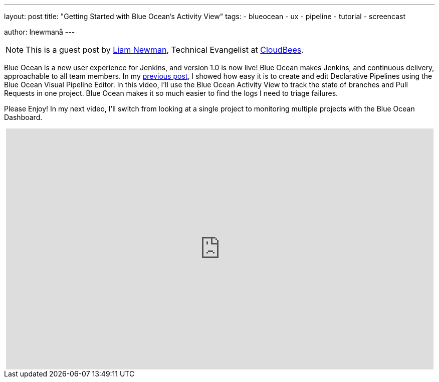 ---
layout: post
title: "Getting Started with Blue Ocean's Activity View"
tags:
- blueocean
- ux
- pipeline
- tutorial
- screencast

author: lnewmanå
---

NOTE: This is a guest post by link:https://github.com/bitwiseman[Liam Newman],
Technical Evangelist at link:https://cloudbees.com[CloudBees].

Blue Ocean is a new user experience for Jenkins,
and version 1.0 is now live!
Blue Ocean makes Jenkins, and continuous delivery, approachable to all team members.
In my link:/blog/2017/04/06/welcome-to-blue-ocean-editor[previous post],
I showed how easy it is to create and edit Declarative Pipelines using the Blue Ocean Visual Pipeline Editor.
In this video, I'll use the Blue Ocean Activity View to track the
state of branches and Pull Requests in one project.
Blue Ocean makes it so much easier to find the logs I need to triage failures.

Please Enjoy!  In my next video, I'll switch from looking at a single project to monitoring multiple projects with
the Blue Ocean Dashboard.

++++
<center>
<iframe width="853" height="480"
    src="https://www.youtube-nocookie.com/embed/ZJZW0j2eTQY"
    frameborder="0" allowfullscreen>
</iframe>
</center>
++++

